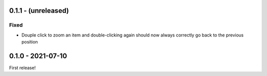 0.1.1 - (unreleased)
====================

Fixed
-----

* Douple click to zoom an item and double-clicking again should now always
  correctly go back to the previous position



0.1.0 - 2021-07-10
==================

First release!
